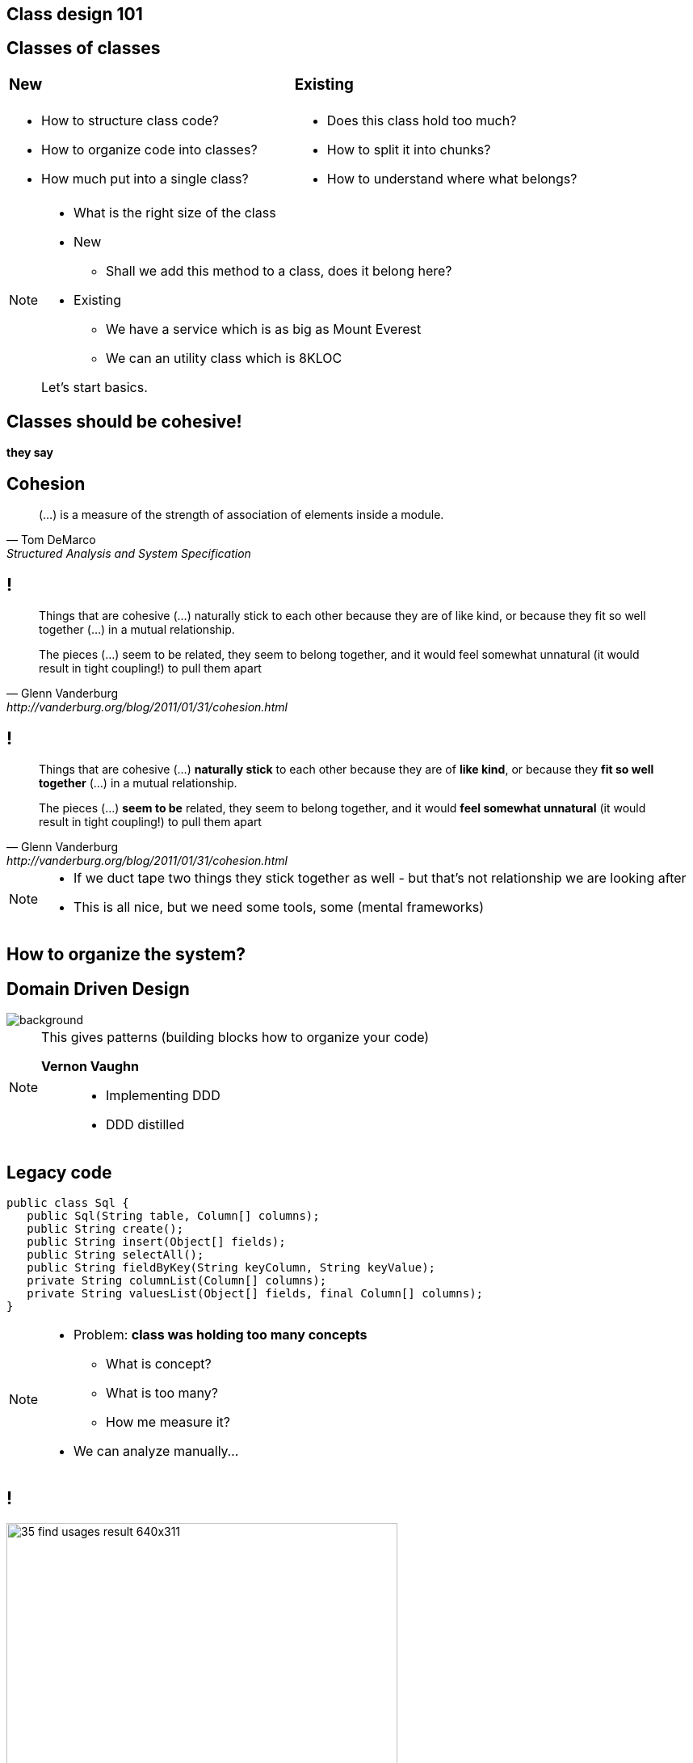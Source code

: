 [.heuristics, background-color="#616161"]
== Class design 101

[.heuristics, background-color="#616161"]
== Classes of classes

[cols="^.^,^.^", frame=none]
|===
a| === New
a| === Existing

a|[%step]
* How to structure class code?
* How to organize code into classes?
* How much put into a single class?

a|[%step]
* Does this class hold too much?
* How to split it into chunks?
* How to understand where what belongs?

|===

[NOTE.speaker]
====
* What is the right size of the class
* New
** Shall we add this method to a class, does it belong here?
* Existing
** We have a service which is as big as Mount Everest
** We can an utility class which is 8KLOC

Let's start basics.
====

[.heuristics, background-color="#616161"]
== Classes should be cohesive!

*they say*

[.heuristics, background-color="#616161"]
== Cohesion

"(...) is a measure of the strength of association of elements inside a module."
-- Tom DeMarco, Structured Analysis and System Specification

[.heuristics, background-color="#616161"]
== !

[quote, Glenn Vanderburg, http://vanderburg.org/blog/2011/01/31/cohesion.html]
____
Things that are cohesive (...) naturally stick to each other because they are of like kind, or because they fit so well together (...) in a mutual relationship.

The pieces (...) seem to be related, they seem to belong together, and it would feel somewhat unnatural (it would result in tight coupling!) to pull them apart
____

[.heuristics, background-color="#616161"]
== !

[quote, Glenn Vanderburg, http://vanderburg.org/blog/2011/01/31/cohesion.html]
____
Things that are cohesive (...) *naturally stick* to each other because they are of *like kind*, or because they *fit so well together* (...) in a mutual relationship.

The pieces (...) *seem to be* related, they seem to belong together, and it would *feel somewhat unnatural* (it would result in tight coupling!) to pull them apart
____

[NOTE.speaker]
====
* If we duct tape two things they stick together as well - but that's not relationship we are looking after
* This is all nice, but we need some tools, some (mental frameworks)
====

[.heuristics, background-color="#616161"]
== How to organize the system?

[.heuristics, background-color="#616161"]
== Domain Driven Design

image::https://zombiecodekill.files.wordpress.com/2015/09/ddd.jpg[background]

[NOTE.speaker]
====
This gives patterns (building blocks how to organize your code)

*Vernon Vaughn*::
* Implementing DDD
* DDD distilled
====

[.heuristics, background-color="#616161"]
== Legacy code

[source, java]
----
public class Sql {
   public Sql(String table, Column[] columns);
   public String create();
   public String insert(Object[] fields);
   public String selectAll();
   public String fieldByKey(String keyColumn, String keyValue);
   private String columnList(Column[] columns);
   private String valuesList(Object[] fields, final Column[] columns);
}
----

[NOTE.speaker]
====
* Problem: *class was holding too many concepts*
** What is concept?
** What is too many?
** How me measure it?

* We can analyze manually...
====

[.heuristics, background-color="#616161"]
== !

image::https://zeroturnaround.com/wp-content/uploads/2014/02/35-find-usages-result-640x311.png[width=75%]

[NOTE.speaker]
====
Class by class

or..
====


[.heuristics, background-color="#616161"]
== Michael Feathers Quadrant

image::https://komplettdev.files.wordpress.com/2012/11/churn_max_complexity_chart1.png[width=75%]

[NOTE.speaker]
====
Candidate for refactoring in general
====

[.heuristics, background-color="#616161"]
== Michael Feathers Quadrant

image::feathers_quadrant.png[width=75%]

[NOTE.speaker]
====
Candidates for splitting
====

[.heuristics, background-color="#616161"]
== "Layered architecture"

image::http://www.guidanceshare.com/images/9/96/Layers.PNG[width=75%]


[.heuristics, background-color="#616161"]
== Not so layered architecture

image::http://www.turro.org/docs/javadoc/html/dd/d89/classorg_1_1turro_1_1jpa_1_1Dao_a662fe099f610ef4b988489df747a064f_icgraph.png[role="bg-white"]

[NOTE.speaker]
====
* Split it into concepts
* Separate concepts into packages, domains they belong to
* If it belongs into multiple domains DDD has a concept of Shared Kernel to combine them together
====


[.heuristics, background-color="#616161"]
== Working Effectively {nbsp} with Legacy Code

image::http://thecookiezen.com/blog/images/2.JPG[background]

[NOTE.speaker]
====
* Looking for seams in legacy code
====

[.take-away]
== There is no legacy code

If noone uses it - *abandon* +
If you can't - it's *business as usual*

*cope with it*
